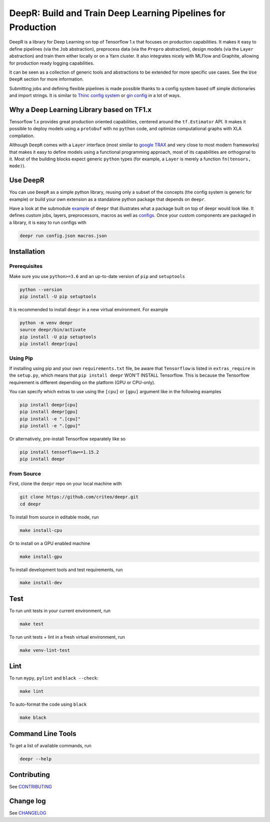 DeepR: Build and Train Deep Learning Pipelines for Production
=============================================================

DeepR is a library for Deep Learning on top of Tensorflow 1.x that focuses on production capabilities. It makes it easy to define pipelines (via the ``Job`` abstraction), preprocess data (via the ``Prepro`` abstraction), design models (via the ``Layer`` abstraction) and train them either locally or on a Yarn cluster. It also integrates nicely with MLFlow and Graphite, allowing for production ready logging capabilities.

It can be seen as a collection of generic tools and abstractions to be extended for more specific use cases. See the ``Use DeepR`` section for more information.

Submitting jobs and defining flexible pipelines is made possible thanks to a config system based off simple dictionaries and import strings. It is similar to `Thinc config system <https://thinc.ai/docs>`_ or `gin config <https://github.com/google/gin-config>`_ in a lot of ways.


Why a Deep Learning Library based on TF1.x
------------------------------------------

Tensorflow 1.x provides great production oriented capabilities, centered around the ``tf.Estimator`` API. It makes it possible to deploy models using a ``protobuf`` with no ``python`` code, and optimize computational graphs with XLA compilation.

Although ``DeepR`` comes with a ``Layer`` interface (most similar to `google TRAX <https://github.com/google/trax>`_ and very close to most modern frameworks) that makes it easy to define models using a functional programming approach, most of its capabilities are orthogonal to it. Most of the building blocks expect generic ``python`` types (for example, a ``Layer`` is merely a function ``fn(tensors, mode)``).


Use DeepR
---------

You can use ``DeepR`` as a simple python library, reusing only a subset of the concepts (the config system is generic for example) or build your own extension as a standalone python package that depends on ``deepr``.

Have a look at the submodule `example <../deepr/example>`_ of ``deepr`` that illustrates what a package built on top of deepr would look like. It defines custom jobs, layers, preprocessors, macros as well as `configs <../deepr/example/configs>`_. Once your custom components are packaged in a library, it is easy to run configs with


.. code-block::

    deepr run config.json macros.json



Installation
------------

Prerequisites
~~~~~~~~~~~~~

Make sure you use ``python>=3.6`` and an up-to-date version of ``pip`` and ``setuptools``

.. code-block::

    python --version
    pip install -U pip setuptools

It is recommended to install ``deepr`` in a new virtual environment. For example

.. code-block::

    python -m venv deepr
    source deepr/bin/activate
    pip install -U pip setuptools
    pip install deepr[cpu]


Using Pip
~~~~~~~~~

If installing using pip and your own ``requirements.txt`` file, be aware that ``Tensorflow`` is listed in ``extras_require`` in the ``setup.py``, which means that ``pip install deepr`` WON'T INSTALL Tensorflow. This is because the Tensorflow requirement is different depending on the platform (GPU or CPU-only).

You can specify which extras to use using the ``[cpu]`` or ``[gpu]`` argument like in the following examples

.. code-block::

    pip install deepr[cpu]
    pip install deepr[gpu]
    pip install -e ".[cpu]"
    pip install -e ".[gpu]"

Or alternatively, pre-install Tensorflow separately like so

.. code-block::

    pip install tensorflow==1.15.2
    pip install deepr



From Source
~~~~~~~~~~~

First, clone the ``deepr`` repo on your local machine with

.. code-block::

    git clone https://github.com/criteo/deepr.git
    cd deepr

To install from source in editable mode, run

.. code-block::

    make install-cpu

Or to install on a GPU enabled machine

.. code-block::

    make install-gpu

To install development tools and test requirements, run


.. code-block::

    make install-dev

Test
----

To run unit tests in your current environment, run

.. code-block::

    make test


To run unit tests + lint in a fresh virtual environment, run


.. code-block::

    make venv-lint-test


Lint
----

To run ``mypy``, ``pylint`` and ``black --check``:

.. code-block::

    make lint

To auto-format the code using ``black``

.. code-block::

    make black


Command Line Tools
------------------

To get a list of available commands, run

.. code-block::

    deepr --help

Contributing
------------

See `CONTRIBUTING <CONTRIBUTING.rst>`_


Change log
----------

See `CHANGELOG <CHANGELOG.rst>`_
